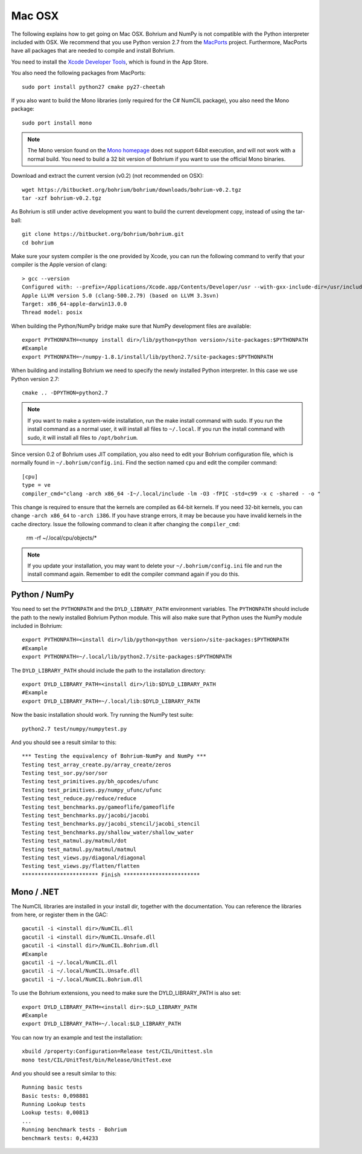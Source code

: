 Mac OSX
-------

The following explains how to get going on Mac OSX. Bohrium and NumPy is not compatible with the Python interpreter included with OSX. We recommend that you use Python version 2.7 from the `MacPorts <http://www.macports.org>`_ project. Furthermore, MacPorts have all packages that are needed to compile and install Bohrium.

You need to install the `Xcode Developer Tools <https://developer.apple.com/xcode/>`_, which is found in the App Store.

You also need the following packages from MacPorts::

  sudo port install python27 cmake py27-cheetah

If you also want to build the Mono libraries (only required for the C# NumCIL package), you also need the Mono package::

  sudo port install mono

.. note:: The Mono version found on the `Mono homepage <http://www.mono-project.com/Main_Page>`_ does not support 64bit execution, and will not work with a normal build. You need to build a 32 bit version of Bohrium if you want to use the official Mono binaries.

Download and extract the current version (v0.2) (not recommended on OSX)::

  wget https://bitbucket.org/bohrium/bohrium/downloads/bohrium-v0.2.tgz
  tar -xzf bohrium-v0.2.tgz

As Bohrium is still under active development you want to build the current development copy, instead of using the tar-ball::

  git clone https://bitbucket.org/bohrium/bohrium.git
  cd bohrium

Make sure your system compiler is the one provided by Xcode, you can run the following command to verify that your compiler is the Apple version of clang::

  > gcc --version
  Configured with: --prefix=/Applications/Xcode.app/Contents/Developer/usr --with-gxx-include-dir=/usr/include/c++/4.2.1
  Apple LLVM version 5.0 (clang-500.2.79) (based on LLVM 3.3svn)
  Target: x86_64-apple-darwin13.0.0
  Thread model: posix

When building the Python/NumPy bridge make sure that NumPy development files are available::

  export PYTHONPATH=<numpy install dir>/lib/python<python version>/site-packages:$PYTHONPATH
  #Example
  export PYTHONPATH=~/numpy-1.8.1/install/lib/python2.7/site-packages:$PYTHONPATH




When building and installing Bohrium we need to specify the newly installed Python interpreter. In this case we use Python version 2.7::

  cmake .. -DPYTHON=python2.7

.. note:: If you want to make a system-wide installation, run the make install command with sudo.
          If you run the install command as a normal user, it will install all files to ``~/.local``.
          If you run the install command with sudo, it will install all files to ``/opt/bohrium``.

Since version 0.2 of Bohrium uses JIT compilation, you also need to edit your Bohrium configuration file, which is normally found in ``~/.bohrium/config.ini``. Find the section named ``cpu`` and edit the compiler command::

  [cpu]
  type = ve
  compiler_cmd="clang -arch x86_64 -I~/.local/include -lm -O3 -fPIC -std=c99 -x c -shared - -o "

This change is required to ensure that the kernels are compiled as 64-bit kernels. If you need 32-bit kernels, you can change  ``-arch x86_64`` to ``-arch i386``. If you have strange errors, it may be because you have invalid kernels in the cache directory. Issue the following command to clean it after changing the ``compiler_cmd``:

  rm -rf ~/.local/cpu/objects/*

.. note:: If you update your installation, you may want to delete your ``~/.bohrium/config.ini`` file and run the install command again. Remember to edit the compiler command again if you do this.

Python / NumPy
~~~~~~~~~~~~~~
You need to set the ``PYTHONPATH`` and the ``DYLD_LIBRARY_PATH`` environment variables.
The ``PYTHONPATH`` should include the path to the newly installed Bohrium Python module. This will also make sure that Python uses the NumPy module included in Bohrium::

  export PYTHONPATH=<install dir>/lib/python<python version>/site-packages:$PYTHONPATH
  #Example
  export PYTHONPATH=~/.local/lib/python2.7/site-packages:$PYTHONPATH

The ``DYLD_LIBRARY_PATH`` should include the path to the installation directory::

  export DYLD_LIBRARY_PATH=<install dir>/lib:$DYLD_LIBRARY_PATH
  #Example
  export DYLD_LIBRARY_PATH=~/.local/lib:$DYLD_LIBRARY_PATH

Now the basic installation should work. Try running the NumPy test suite::

  python2.7 test/numpy/numpytest.py

And you should see a result similar to this::

    *** Testing the equivalency of Bohrium-NumPy and NumPy ***
    Testing test_array_create.py/array_create/zeros
    Testing test_sor.py/sor/sor
    Testing test_primitives.py/bh_opcodes/ufunc
    Testing test_primitives.py/numpy_ufunc/ufunc
    Testing test_reduce.py/reduce/reduce
    Testing test_benchmarks.py/gameoflife/gameoflife
    Testing test_benchmarks.py/jacobi/jacobi
    Testing test_benchmarks.py/jacobi_stencil/jacobi_stencil
    Testing test_benchmarks.py/shallow_water/shallow_water
    Testing test_matmul.py/matmul/dot
    Testing test_matmul.py/matmul/matmul
    Testing test_views.py/diagonal/diagonal
    Testing test_views.py/flatten/flatten
    ************************ Finish ************************

Mono / .NET
~~~~~~~~~~~
The NumCIL libraries are installed in your install dir, together with the documentation. You can reference the libraries from here, or register them in the GAC::

   gacutil -i <install dir>/NumCIL.dll
   gacutil -i <install dir>/NumCIL.Unsafe.dll
   gacutil -i <install dir>/NumCIL.Bohrium.dll
   #Example
   gacutil -i ~/.local/NumCIL.dll
   gacutil -i ~/.local/NumCIL.Unsafe.dll
   gacutil -i ~/.local/NumCIL.Bohrium.dll

To use the Bohrium extensions, you need to make sure the DYLD_LIBRARY_PATH is also set::

  export DYLD_LIBRARY_PATH=<install dir>:$LD_LIBRARY_PATH
  #Example
  export DYLD_LIBRARY_PATH=~/.local:$LD_LIBRARY_PATH

You can now try an example and test the installation::

  xbuild /property:Configuration=Release test/CIL/Unittest.sln
  mono test/CIL/UnitTest/bin/Release/UnitTest.exe

And you should see a result similar to this::

   Running basic tests
   Basic tests: 0,098881
   Running Lookup tests
   Lookup tests: 0,00813
   ...
   Running benchmark tests - Bohrium
   benchmark tests: 0,44233

